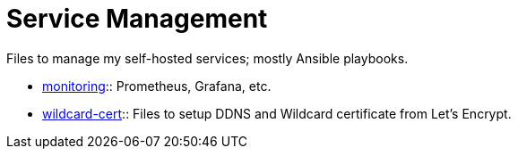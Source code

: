 = Service Management

Files to manage my self-hosted services; mostly Ansible playbooks.

* link:monitoring[monitoring]:: Prometheus, Grafana, etc.
* link:wildcard-cert[wildcard-cert]:: Files to setup DDNS and Wildcard
  certificate from Let’s Encrypt.
